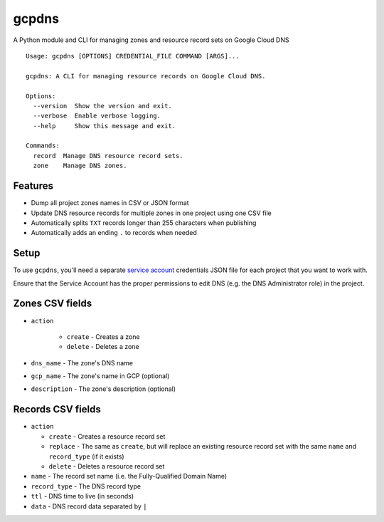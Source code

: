 ======
gcpdns
======

A Python module and CLI for managing zones and resource record sets on Google Cloud DNS

::

    Usage: gcpdns [OPTIONS] CREDENTIAL_FILE COMMAND [ARGS]...

    gcpdns: A CLI for managing resource records on Google Cloud DNS.

    Options:
      --version  Show the version and exit.
      --verbose  Enable verbose logging.
      --help     Show this message and exit.

    Commands:
      record  Manage DNS resource record sets.
      zone    Manage DNS zones.

Features
--------

- Dump all project zones names in CSV or JSON format
- Update DNS resource records for multiple zones in one project using one CSV
  file
- Automatically splits ``TXT`` records longer than 255 characters when publishing
- Automatically adds an ending ``.`` to records when needed

Setup
-----

To use ``gcpdns``, you'll need a separate `service account`_ credentials JSON
file for each project that you want to work with.

Ensure that the Service Account has the proper permissions to edit DNS
(e.g. the DNS Administrator role) in the project.

Zones CSV fields
----------------

- ``action``

    - ``create`` - Creates a zone
    - ``delete`` - Deletes a zone

- ``dns_name``    - The zone's DNS name
- ``gcp_name``    - The zone's name in GCP (optional)
- ``description`` - The zone's description (optional)



Records CSV fields
------------------

- ``action``

  - ``create`` - Creates a resource record set
  - ``replace`` - The same as ``create``, but will replace an existing resource
    record set with the same ``name`` and ``record_type`` (if it exists)
  - ``delete`` - Deletes a resource record set

- ``name`` - The record set name (i.e. the Fully-Qualified Domain Name)
- ``record_type`` - The DNS record type
- ``ttl`` - DNS time to live (in seconds)
- ``data`` - DNS record data separated by ``|``

.. _service account: https://cloud.google.com/iam/docs/creating-managing-service-accounts
